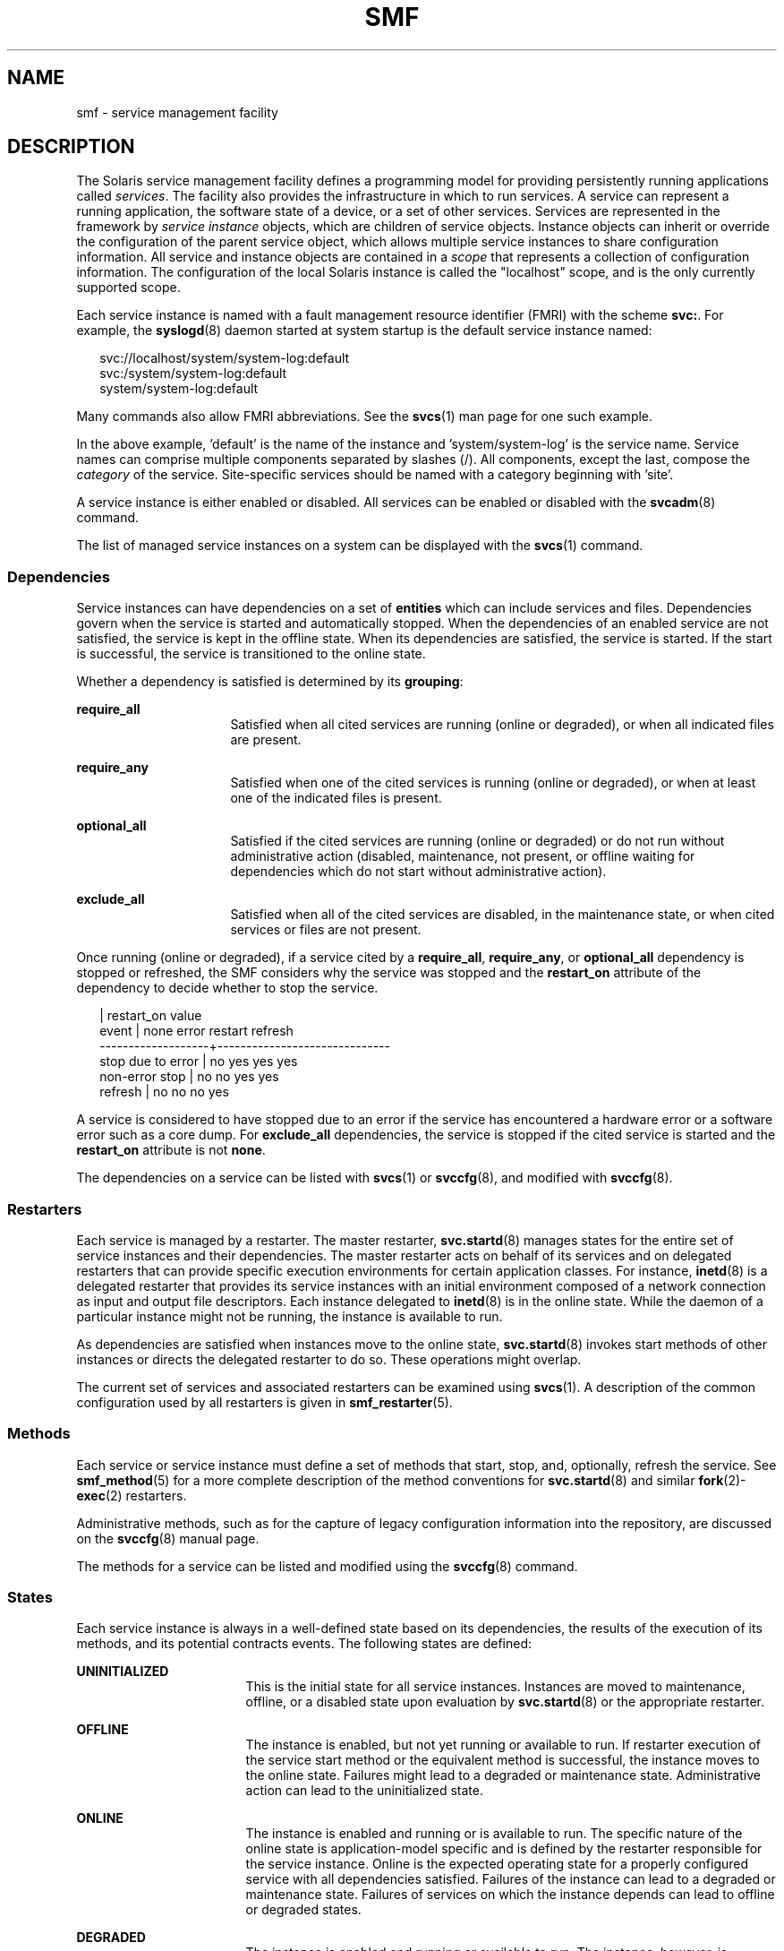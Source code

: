 '\" te
.\" Copyright (c) 2009, Sun Microsystems, Inc. All Rights Reserved.
.\" The contents of this file are subject to the terms of the Common Development and Distribution License (the "License"). You may not use this file except in compliance with the License. You can obtain a copy of the license at usr/src/OPENSOLARIS.LICENSE or http://www.opensolaris.org/os/licensing.
.\"  See the License for the specific language governing permissions and limitations under the License. When distributing Covered Code, include this CDDL HEADER in each file and include the License file at usr/src/OPENSOLARIS.LICENSE. If applicable, add the following below this CDDL HEADER, with
.\" the fields enclosed by brackets "[]" replaced with your own identifying information: Portions Copyright [yyyy] [name of copyright owner]
.TH SMF 5 "Jul 6, 2009"
.SH NAME
smf \- service management facility
.SH DESCRIPTION
.sp
.LP
The Solaris service management facility defines a programming model for
providing persistently running applications called \fIservices\fR. The facility
also provides the infrastructure in which to run services. A service can
represent a running application, the software state of a device, or a set of
other services. Services are represented in the framework by \fIservice
instance\fR objects, which are children of service objects. Instance objects
can inherit or override the configuration of the parent service object, which
allows multiple service instances to share configuration information. All
service and instance objects are contained in a \fIscope\fR that represents a
collection of configuration information. The configuration of the local Solaris
instance is called the "localhost" scope, and is the only currently supported
scope.
.sp
.LP
Each service instance is named with a fault management resource identifier
(FMRI) with the scheme \fBsvc:\fR. For example, the \fBsyslogd\fR(8) daemon
started at system startup is the default service instance named:
.sp
.in +2
.nf
svc://localhost/system/system-log:default
svc:/system/system-log:default
system/system-log:default
.fi
.in -2

.sp
.LP
Many commands also allow FMRI abbreviations. See the \fBsvcs\fR(1) man page for
one such example.
.sp
.LP
In the above example, 'default' is the name of the instance
and 'system/system-log' is the service name. Service names can comprise multiple
components separated by slashes (/). All components, except the last, compose
the \fIcategory\fR of the service. Site-specific services should be named with
a category beginning with 'site'.
.sp
.LP
A service instance is either enabled or disabled. All services can be enabled
or disabled with the \fBsvcadm\fR(8) command.
.sp
.LP
The list of managed service instances on a system can be displayed with the
\fBsvcs\fR(1) command.
.SS "Dependencies"
.sp
.LP
Service instances can have dependencies on a set of \fBentities\fR which can
include services and files. Dependencies govern when the service is started and
automatically stopped. When the dependencies of an enabled service are not
satisfied, the service is kept in the offline state. When its dependencies are
satisfied, the service is started. If the start is successful, the service is
transitioned to the online state.
.sp
.LP
Whether a dependency is satisfied is determined by its \fBgrouping\fR:
.sp
.ne 2
.na
\fB\fBrequire_all\fR\fR
.ad
.RS 16n
Satisfied when all cited services are running (online or degraded), or when all
indicated files are present.
.RE

.sp
.ne 2
.na
\fB\fBrequire_any\fR\fR
.ad
.RS 16n
Satisfied when one of the cited services is running (online or degraded), or
when at least one of the indicated files is present.
.RE

.sp
.ne 2
.na
\fB\fBoptional_all\fR\fR
.ad
.RS 16n
Satisfied if the cited services are running (online or degraded) or do not run
without administrative action (disabled, maintenance, not present, or offline
waiting for dependencies which do not start without administrative action).
.RE

.sp
.ne 2
.na
\fB\fBexclude_all\fR\fR
.ad
.RS 16n
Satisfied when all of the cited services are disabled, in the maintenance
state, or when cited services or files are not present.
.RE

.sp
.LP
Once running (online or degraded), if a service cited by a \fBrequire_all\fR,
\fBrequire_any\fR, or \fBoptional_all\fR dependency is stopped or refreshed,
the SMF considers why the service was stopped and the \fBrestart_on\fR
attribute of the dependency to decide whether to stop the service.
.sp
.in +2
.nf
                   |  restart_on value
event              |  none  error restart refresh
-------------------+------------------------------
stop due to error  |  no    yes   yes     yes
non-error stop     |  no    no    yes     yes
refresh            |  no    no    no      yes
.fi
.in -2

.sp
.LP
A service is considered to have stopped due to an error if the service has
encountered a hardware error or a software error such as a core dump. For
\fBexclude_all\fR dependencies, the service is stopped if the cited service is
started and the \fBrestart_on\fR attribute is not \fBnone\fR.
.sp
.LP
The dependencies on a service can be listed with \fBsvcs\fR(1)\ or
\fBsvccfg\fR(8), and modified with \fBsvccfg\fR(8).
.SS "Restarters"
.sp
.LP
Each service is managed by a restarter. The master restarter,
\fBsvc.startd\fR(8) manages states for the entire set of service instances and
their dependencies. The master restarter acts on behalf of its services and on
delegated restarters that can provide specific execution environments for
certain application classes. For instance, \fBinetd\fR(8) is a delegated
restarter that provides its service instances with an initial environment
composed of a network connection as input and output file descriptors. Each
instance delegated to \fBinetd\fR(8) is in the online state. While the daemon
of a particular instance might not be running, the instance is available to
run.
.sp
.LP
As dependencies are satisfied when instances move to the online state,
\fBsvc.startd\fR(8) invokes start methods of other instances or directs the
delegated restarter to do so. These operations might overlap.
.sp
.LP
The current set of services and associated restarters can be examined using
\fBsvcs\fR(1). A description of the common configuration used by all restarters
is given in \fBsmf_restarter\fR(5).
.SS "Methods"
.sp
.LP
Each service or service instance must define a set of methods that start, stop,
and, optionally, refresh the service. See \fBsmf_method\fR(5) for a more
complete description of the method conventions for \fBsvc.startd\fR(8) and
similar \fBfork\fR(2)-\fBexec\fR(2) restarters.
.sp
.LP
Administrative methods, such as for the capture of legacy configuration
information into the repository, are discussed on the \fBsvccfg\fR(8) manual
page.
.sp
.LP
The methods for a service can be listed and modified using the \fBsvccfg\fR(8)
command.
.SS "States"
.sp
.LP
Each service instance is always in a well-defined state based on its
dependencies, the results of the execution of its methods, and its potential
contracts events. The following states are defined:
.sp
.ne 2
.na
\fB\fBUNINITIALIZED\fR\fR
.ad
.RS 17n
This is the initial state for all service instances. Instances are moved to
maintenance, offline, or a disabled state upon evaluation by
\fBsvc.startd\fR(8) or the appropriate restarter.
.RE

.sp
.ne 2
.na
\fB\fBOFFLINE\fR\fR
.ad
.RS 17n
The instance is enabled, but not yet running or available to run. If restarter
execution of the service start method or the equivalent method is successful,
the instance moves to the online state. Failures might lead to a degraded or
maintenance state. Administrative action can lead to the uninitialized state.
.RE

.sp
.ne 2
.na
\fB\fBONLINE\fR\fR
.ad
.RS 17n
The instance is enabled and running or is available to run. The specific nature
of the online state is application-model specific and is defined by the
restarter responsible for the service instance. Online is the expected
operating state for a properly configured service with all dependencies
satisfied. Failures of the instance can lead to a degraded or maintenance
state. Failures of services on which the instance depends can lead to offline
or degraded states.
.RE

.sp
.ne 2
.na
\fB\fBDEGRADED\fR\fR
.ad
.RS 17n
The instance is enabled and running or available to run. The instance, however,
is functioning at a limited capacity in comparison to normal operation.
Failures of the instance can lead to the maintenance state. Failures of
services on which the instance depends can lead to offline or degraded states.
Restoration of capacity should result in a transition to the online state.
.RE

.sp
.ne 2
.na
\fB\fBMAINTENANCE\fR\fR
.ad
.RS 17n
The instance is enabled, but not able to run. Administrative action (through
\fBsvcadm clear\fR) is required to move the instance out of the maintenance
state. The maintenance state might be a temporarily reached state if an
administrative operation is underway.
.RE

.sp
.ne 2
.na
\fB\fBDISABLED\fR\fR
.ad
.RS 17n
The instance is disabled. Enabling the service results in a transition to the
offline state and eventually to the online state with all dependencies
satisfied.
.RE

.sp
.ne 2
.na
\fB\fBLEGACY-RUN\fR\fR
.ad
.RS 17n
This state represents a legacy instance that is not managed by the service
management facility. Instances in this state have been started at some point,
but might or might not be running. Instances can only be observed using the
facility and are not transferred into other states.
.RE

.sp
.LP
States can also have transitions that result in a return to the originating
state.
.SS "Properties and Property Groups"
.sp
.LP
The dependencies, methods, delegated restarter, and instance state mentioned
above are represented as properties or property groups of the service or
service instance. A service or service instance has an arbitrary number of
property groups in which to store application data. Using property groups in
this way allows the configuration of the application to derive the attributes
that the repository provides for all data in the facility. The application can
also use the appropriate subset of the \fBservice_bundle\fR(4) DTD to represent
its configuration data within the framework.
.sp
.LP
Property lookups are composed. If a property group-property combination is not
found on the service instance, most commands and the high-level interfaces of
\fBlibscf\fR(3LIB) search for the same property group-property combination on
the service that contains that instance. This allows common configuration among
service instances to be shared. Composition can be viewed as an inheritance
relationship between the service instance and its parent service.
.sp
.LP
Properties are protected from modification by unauthorized processes. See
\fBsmf_security\fR(5).
.SS "General Property Group"
.sp
.LP
The \fBgeneral\fR property group applies to all service instances. It includes
the following properties:
.sp
.ne 2
.na
\fBenabled (boolean)\fR
.ad
.RS 21n
Specifies whether the instance is enabled. If this property is not present on
an instance, SMF does not tell the instance's restarter about the existence of
the restarter.
.RE

.sp
.ne 2
.na
\fBrestarter (fmri)\fR
.ad
.RS 21n
The restarter for this service. See the Restarters section for more
information. If this property is unset, the default system restarter is used.
.RE

.SS "Snapshots"
.sp
.LP
Historical data about each instance in the repository is maintained by the
service management facility. This data is made available as read-only snapshots
for administrative inspection and rollback. The following set of snapshot types
might be available:
.sp
.ne 2
.na
\fB\fBinitial\fR\fR
.ad
.RS 15n
Initial configuration of the instance created by the administrator or produced
during package installation.
.RE

.sp
.ne 2
.na
\fB\fBlast_import\fR\fR
.ad
.RS 15n
Configuration as prescribed by the manifest of the service that is taken during
\fBsvccfg\fR(8) import operation. This snapshot provides a baseline for
determining property customization.
.RE

.sp
.ne 2
.na
\fB\fBprevious\fR\fR
.ad
.RS 15n
Current configuration captured when an administrative undo operation is
performed.
.RE

.sp
.ne 2
.na
\fB\fBrunning\fR\fR
.ad
.RS 15n
The running configuration of the instance.
.RE

.sp
.ne 2
.na
\fB\fBstart\fR\fR
.ad
.RS 15n
Configuration captured during a successful transition to the online state.
.RE

.sp
.LP
The \fBsvccfg\fR(8) command can be used to interact with snapshots.
.SS "Special Property Groups"
.sp
.LP
Some property groups are marked as "non-persistent". These groups are not
backed up in snapshots and their content is cleared during system boot. Such
groups generally hold an active program state which does not need to survive
system restart.
.SS "Configuration Repository"
.sp
.LP
The current state of each service instance, as well as the properties
associated with services and service instances, is stored in a system
repository managed by \fBsvc.configd\fR(8). This repository is transactional
and able to provide previous versions of properties and property groups
associated with each service or service instance.
.sp
.LP
The repository for service management facility data is managed by
\fBsvc.configd\fR(8).
.SS "Service Bundles, Manifests, and Profiles"
.sp
.LP
The information associated with a service or service instance that is stored in
the configuration repository can be exported as XML-based files. Such XML
files, known as service bundles, are portable and suitable for backup purposes.
Service bundles are classified as one of the following types:
.sp
.ne 2
.na
\fB\fBmanifests\fR\fR
.ad
.RS 13n
Files that contain the complete set of properties associated with a specific
set of services or service instances.
.RE

.sp
.ne 2
.na
\fB\fBprofiles\fR\fR
.ad
.RS 13n
Files that contain a set of service instances and values for the enabled
property (type \fBboolean\fR in the general property group) on each instance.
.sp
Profiles can also contain configuration values for properties in services and
instances. Template elements cannot be defined in a profile.
.RE

.sp
.LP
Service bundles can be imported or exported from a repository using the
\fBsvccfg\fR(8) command. See \fBservice_bundle\fR(4) for a description of the
service bundle file format with guidelines for authoring service bundles.
.sp
.LP
A \fIservice archive\fR is an XML file that contains the description and
persistent properties of every service in the repository, excluding transient
properties such as service state. This service archive is basically a 'svccfg
export' for every service which is not limited to named services.
.SS "Milestones"
.sp
.LP
An \fBsmf\fR milestone is a service that aggregates a multiple service
dependencies. Usually, a milestone does nothing useful itself, but declares a
specific state of system-readiness on which other services can depend. One
example is the \fBname-services\fR milestone, which simply depends upon the
currently enabled name services.
.SS "Legacy Startup Scripts"
.sp
.LP
Startup programs in the \fB/etc/rc?.d\fR directories are executed as part of
the corresponding run-level milestone:
.sp
.ne 2
.na
\fB\fB/etc/rcS.d\fR\fR
.ad
.RS 14n
milestone/single-user:default
.RE

.sp
.ne 2
.na
\fB\fB/etc/rc2.d\fR\fR
.ad
.RS 14n
milestone/multi-user:default
.RE

.sp
.ne 2
.na
\fB\fB/etc/rc3.d\fR\fR
.ad
.RS 14n
milestone/multi-user-server:default
.RE

.sp
.LP
Execution of each program is represented as a reduced-functionality service
instance named by the program's path. These instances are held in a special
legacy-run state.
.sp
.LP
These instances do not have an enabled property (type \fBboolean\fR in the
general property group) and, generally, cannot be manipulated with the
\fBsvcadm\fR(8) command. No error diagnosis or restart is done for these
programs.
.SH SEE ALSO
.sp
.LP
\fBsvcs\fR(1), \fBinetd\fR(8), \fBsvcadm\fR(8), \fBsvccfg\fR(8),
\fBsvc.configd\fR(8), \fBsvc.startd\fR(8), \fBexec\fR(2), \fBfork\fR(2),
\fBlibscf\fR(3LIB), \fBstrftime\fR(3C), \fBcontract\fR(4),
\fBservice_bundle\fR(4), \fBsmf_bootstrap\fR(5), \fBsmf_method\fR(5),
\fBsmf_restarter\fR(5), \fBsmf_security\fR(5)
